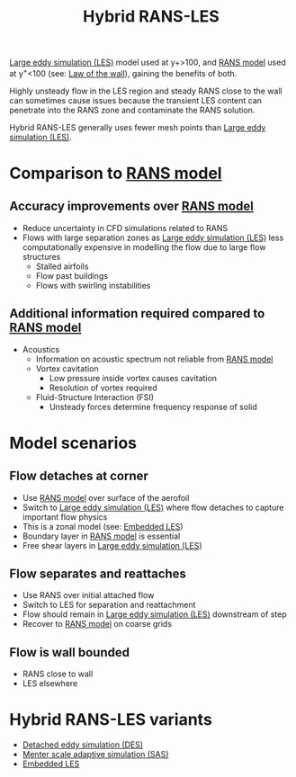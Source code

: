 :PROPERTIES:
:ID:       6c45dc70-7e68-4a12-b98e-27bea5368cbc
:END:
#+title: Hybrid RANS-LES

[[id:ed6d4951-4845-4989-8415-824d8bca1d10][Large eddy simulation (LES)]] model used at y+>100, and [[id:ca2a74bf-52f8-4b77-a304-5cbe431143d5][RANS model]] used at y^{+}<100 (see: [[id:edb88f7a-ab59-41c7-a56a-fd8f4045aa1f][Law of the wall]]), gaining the benefits of both.

Highly unsteady flow in the LES region and steady RANS close to the wall can sometimes cause issues because the transient LES content can penetrate into the RANS zone and contaminate the RANS solution.

Hybrid RANS-LES generally uses fewer mesh points than [[id:ed6d4951-4845-4989-8415-824d8bca1d10][Large eddy simulation (LES)]].

* Comparison to [[id:ca2a74bf-52f8-4b77-a304-5cbe431143d5][RANS model]]
** Accuracy improvements over [[id:ca2a74bf-52f8-4b77-a304-5cbe431143d5][RANS model]]
- Reduce uncertainty in CFD simulations related to RANS
- Flows with large separation zones as [[id:ed6d4951-4845-4989-8415-824d8bca1d10][Large eddy simulation (LES)]] less computationally expensive in modelling the flow due to large flow structures
  - Stalled airfoils
  - Flow past buildings
  - Flows with swirling instabilities

** Additional information required compared to [[id:ca2a74bf-52f8-4b77-a304-5cbe431143d5][RANS model]]
- Acoustics
  - Information on acoustic spectrum not reliable from [[id:ca2a74bf-52f8-4b77-a304-5cbe431143d5][RANS model]]
  - Vortex cavitation
    - Low pressure inside vortex causes cavitation
    - Resolution of vortex required
  - Fluid-Structure Interaction (FSI)
    - Unsteady forces determine frequency response of solid

* Model scenarios
** Flow detaches at corner
- Use [[id:ca2a74bf-52f8-4b77-a304-5cbe431143d5][RANS model]] over surface of the aerofoil
- Switch to [[id:ed6d4951-4845-4989-8415-824d8bca1d10][Large eddy simulation (LES)]] where flow detaches to capture important flow physics
- This is a zonal model (see: [[id:a9df2e1a-d174-4f0b-b582-df041d654c22][Embedded LES]])
- Boundary layer in [[id:ca2a74bf-52f8-4b77-a304-5cbe431143d5][RANS model]] is essential
- Free shear layers in [[id:ed6d4951-4845-4989-8415-824d8bca1d10][Large eddy simulation (LES)]]
** Flow separates and reattaches
- Use RANS over initial attached flow
- Switch to LES for separation and reattachment
- Flow should remain in [[id:ed6d4951-4845-4989-8415-824d8bca1d10][Large eddy simulation (LES)]] downstream of step
- Recover to [[id:ca2a74bf-52f8-4b77-a304-5cbe431143d5][RANS model]] on coarse grids
** Flow is wall bounded
- RANS close to wall
- LES elsewhere
* Hybrid RANS-LES variants
- [[id:62601e83-ac19-470d-81b8-f056d3f674fd][Detached eddy simulation (DES)]]
- [[id:215a6a61-a14e-40b2-b24f-c20b295463ab][Menter scale adaptive simulation (SAS)]]
- [[id:a9df2e1a-d174-4f0b-b582-df041d654c22][Embedded LES]]
